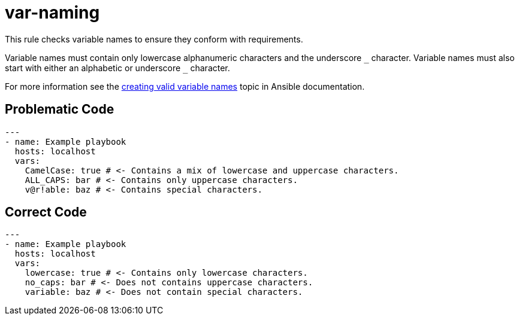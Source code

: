 = var-naming

This rule checks variable names to ensure they conform with requirements.

Variable names must contain only lowercase alphanumeric characters and the underscore `+_+` character.
Variable names must also start with either an alphabetic or underscore `+_+` character.

For more information see the https://docs.ansible.com/ansible/latest/user_guide/playbooks_variables.html#creating-valid-variable-names[creating valid variable names] topic in Ansible documentation.

== Problematic Code

[,yaml]
----
---
- name: Example playbook
  hosts: localhost
  vars:
    CamelCase: true # <- Contains a mix of lowercase and uppercase characters.
    ALL_CAPS: bar # <- Contains only uppercase characters.
    v@r!able: baz # <- Contains special characters.
----

== Correct Code

[,yaml]
----
---
- name: Example playbook
  hosts: localhost
  vars:
    lowercase: true # <- Contains only lowercase characters.
    no_caps: bar # <- Does not contains uppercase characters.
    variable: baz # <- Does not contain special characters.
----
